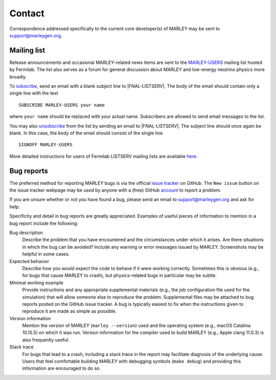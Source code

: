 =======
Contact
=======

Correspondence addressed specifically to the current core developer(s) of MARLEY
may be sent to support@marleygen.org.

Mailing list
------------

.. |MARLEY-USERS| replace::
   `MARLEY-USERS <https://listserv.fnal.gov/scripts/wa.exe?A0=MARLEY-USERS>`__

.. Prevents Sphinx from automatically hyperlinking this email address
.. |FNAL-LISTSERV| raw:: html

   LISTSERV@FNAL.GOV

Release announcements and occasional MARLEY-related news items are sent to the
|MARLEY-USERS| mailing list hosted by Fermilab. The list also serves as a forum
for general discussion about MARLEY and low-energy neutrino physics more
broadly.

To `subscribe <mailto:LISTSERV@FNAL.GOV?body=SUBSCRIBE%20 MARLEY-USERS %20 your
%20 name>`__, send an email with a blank subject line to
|FNAL-LISTSERV|. The body of the email should contain only a single
line with the text

::

   SUBSCRIBE MARLEY-USERS your name

where ``your name`` should be replaced with your actual name. Subscribers are
allowed to send email messages to the list.

You may also `unsubscribe <mailto:LISTSERV@FNAL.GOV?body=SIGNOFF %20
MARLEY-USERS>`_ from the list by sending an email to |FNAL-LISTSERV|.
The subject line should once again be blank. In this case, the body of the
email should consist of the single line

::

  SIGNOFF MARLEY-USERS

More detailed instructions for users of Fermilab LISTSERV mailing lists are
available `here <https://listserv.fnal.gov/users.asp>`__.

Bug reports
-----------

The preferred method for reporting MARLEY bugs is via the official `issue
tracker <https://github.com/MARLEY-MC/marley/issues>`__ on GitHub. The ``New
issue`` button on the issue tracker webpage may be used by anyone with a (free)
GitHub `account <https://github.com/join>`__ to report a problem.

If you are unsure whether or not you have found a bug, please send an email to
support@marleygen.org and ask for help.

Specificity and detail in bug reports are greatly appreciated. Examples of
useful pieces of information to mention in a bug report include the following:

Bug description
  Describe the problem that you have encountered and the circumstances
  under which it arises. Are there situations in which the bug can be
  avoided? Include any warning or error messages issued by MARLEY.
  Screenshots may be helpful in some cases.

Expected behavior
  Describe how you would expect the code to behave if it were working
  correctly. Sometimes this is obvious (e.g., for bugs that cause MARLEY to
  crash), but physics-related bugs in particular may be subtle.

Minimal working example
  Provide instructions and any appropriate supplemental materials (e.g., the
  job configuration file used for the simulation) that will allow someone else
  to reproduce the problem. Supplemental files may be attached to bug reports
  posted on the GitHub issue tracker. A bug is typically easiest to fix when
  the instructions given to reproduce it are made as simple as possible.

Version information
  Mention the version of MARLEY (``marley --version``) used and the operating
  system (e.g., macOS Catalina 10.15.5) on which it was run. Version information
  for the compiler used to build MARLEY (e.g., Apple clang 11.0.3) is also
  frequently useful.

Stack trace
  For bugs that lead to a crash, including a stack trace in the report may
  facilitate diagnosis of the underlying cause. Users that feel comfortable
  building MARLEY with debugging symbols (``make debug``) and providing this
  information are encouraged to do so.
